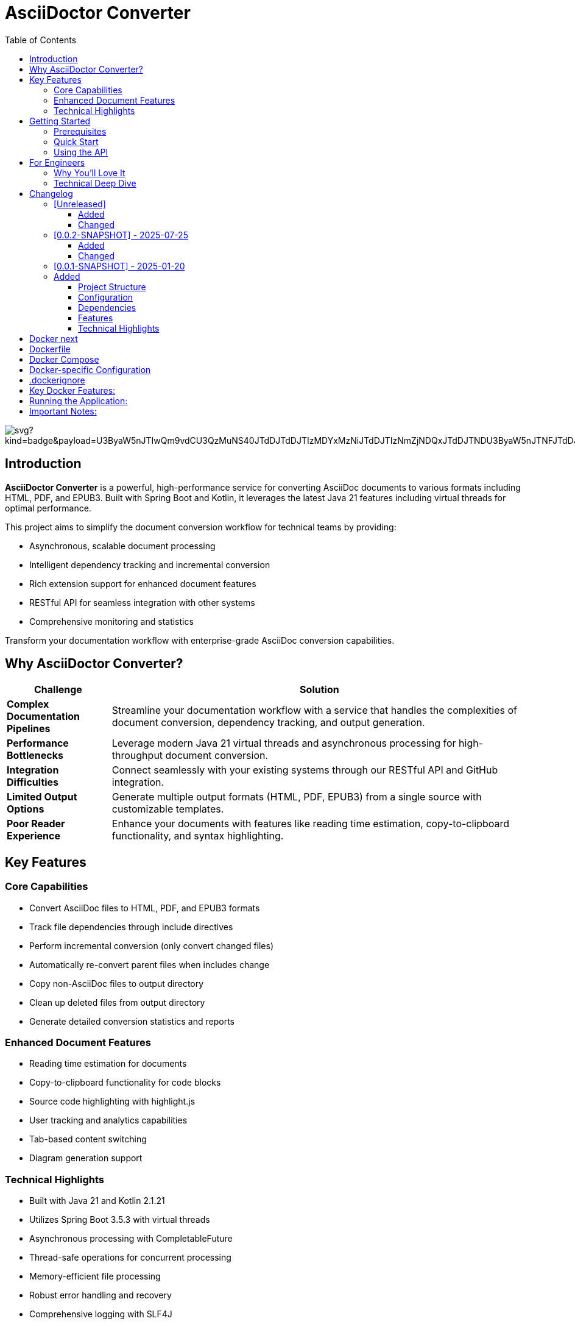 = AsciiDoctor Converter
:toc: left
:toclevels: 3
:icons: font
:source-highlighter: highlight.js


image:https://roach.gy/extension/api/docops/svg?kind=badge&payload=U3ByaW5nJTIwQm9vdCU3QzMuNS40JTdDJTdDJTIzMDYxMzNiJTdDJTIzNmZjNDQxJTdDJTNDU3ByaW5nJTNFJTdDJTIzZmNmY2ZjJTBBS290bGluJTdDMi4xLjIxJTdDJTdDJTIzMDYxMzNiJTdDJTIzMTEwMEZGJTdDJTNDS290bGluJTNFJTdDJTIzZmNmY2ZjJTBBQXNjaWlEb2N0b3IlN0MzLjAuMCU3QyU3QyUyMzA2MTMzYiU3QyUyM0ZGQTUwMCU3QyUzQ2FzY2lpZG9jdG9yJTNFJTdDJTIzZmNmY2ZjJTBBSmF2YSU3QzIxJTdDJTdDJTIzMDYxMzNiJTdDJTIzRkYwMDAwJTdDJTNDSmF2YSUzRSU3QyUyM2ZjZmNmYyUwQUxpY2Vuc2UlN0NNSVQlN0MlN0MlMjMwNjEzM2IlN0MlMjNjY2NjY2MlN0MlM0NKYXZhJTNFJTdDJTIzZmNmY2Zj&type=SVG&useDark=false&title=Title&numChars=24&backend=html5&filename=visualization.svg[]


== Introduction

*AsciiDoctor Converter* is a powerful, high-performance service for converting AsciiDoc documents to various formats including HTML, PDF, and EPUB3. Built with Spring Boot and Kotlin, it leverages the latest Java 21 features including virtual threads for optimal performance.

This project aims to simplify the document conversion workflow for technical teams by providing:

* Asynchronous, scalable document processing
* Intelligent dependency tracking and incremental conversion
* Rich extension support for enhanced document features
* RESTful API for seamless integration with other systems
* Comprehensive monitoring and statistics

[.lead]
Transform your documentation workflow with enterprise-grade AsciiDoc conversion capabilities.

== Why AsciiDoctor Converter?

[cols="1,4", options="header"]
|===
|Challenge |Solution

|*Complex Documentation Pipelines*
|Streamline your documentation workflow with a service that handles the complexities of document conversion, dependency tracking, and output generation.

|*Performance Bottlenecks*
|Leverage modern Java 21 virtual threads and asynchronous processing for high-throughput document conversion.

|*Integration Difficulties*
|Connect seamlessly with your existing systems through our RESTful API and GitHub integration.

|*Limited Output Options*
|Generate multiple output formats (HTML, PDF, EPUB3) from a single source with customizable templates.

|*Poor Reader Experience*
|Enhance your documents with features like reading time estimation, copy-to-clipboard functionality, and syntax highlighting.
|===

== Key Features

=== Core Capabilities

* Convert AsciiDoc files to HTML, PDF, and EPUB3 formats
* Track file dependencies through include directives
* Perform incremental conversion (only convert changed files)
* Automatically re-convert parent files when includes change
* Copy non-AsciiDoc files to output directory
* Clean up deleted files from output directory
* Generate detailed conversion statistics and reports

=== Enhanced Document Features

* Reading time estimation for documents
* Copy-to-clipboard functionality for code blocks
* Source code highlighting with highlight.js
* User tracking and analytics capabilities
* Tab-based content switching
* Diagram generation support

=== Technical Highlights

* Built with Java 21 and Kotlin 2.1.21
* Utilizes Spring Boot 3.5.3 with virtual threads
* Asynchronous processing with CompletableFuture
* Thread-safe operations for concurrent processing
* Memory-efficient file processing
* Robust error handling and recovery
* Comprehensive logging with SLF4J
* RESTful API endpoints for document conversion
* GitHub API integration

== Getting Started

=== Prerequisites

* Java 21 or higher
* Maven 3.8+ (or use the included Maven wrapper)
* GraphViz (for diagram generation)

=== Quick Start

[source,bash]
----
# Clone the repository
git clone https://github.com/yourusername/asciidoctor-converter.git
cd asciidoctor-converter

# Build the project
./mvnw clean package

# Run the application
java -jar target/asciidoctor-converter-0.0.2-SNAPSHOT.jar
----

The service will be available at http://localhost:7202/converter

=== Using the API

[source,bash]
----
# Convert a single file
curl -X POST "http://localhost:7202/converter/convert" \
  -H "Content-Type: application/json" \
  -d '{"sourcePath": "/path/to/source.adoc", "targetPath": "/path/to/output"}'

# Convert a directory
curl -X POST "http://localhost:7202/converter/convert-directory" \
  -H "Content-Type: application/json" \
  -d '{"sourceDir": "/path/to/source", "targetDir": "/path/to/output"}'
----

== For Engineers

[quote, A satisfied developer]
____
AsciiDoctor Converter transformed our documentation pipeline from a bottleneck to a competitive advantage. The incremental conversion and dependency tracking saved us countless hours of manual work.
____

=== Why You'll Love It

* *Modern Stack*: Built with Kotlin and Spring Boot on Java 21, leveraging virtual threads for optimal performance
* *Extensible Architecture*: Easily add custom extensions and processors to enhance document generation
* *Developer-Friendly*: Comprehensive API, detailed logging, and robust error handling
* *Production-Ready*: Includes Docker configuration, health checks, and monitoring endpoints
* *Performance-Focused*: Asynchronous processing, incremental conversion, and efficient resource usage

=== Technical Deep Dive

The architecture follows modern best practices:

* *Service Layer*: Core conversion logic with dependency tracking
* *API Layer*: RESTful endpoints for integration
* *Extension System*: Pluggable components for document enhancement
* *Async Processing*: Non-blocking operations for scalability
* *Monitoring*: Comprehensive metrics and health checks

[source,kotlin]
----
@Service
class ConversionJobService(private val asciiDoctorConverter: AsciiDoctorConverter) {
    // Starts a PDF conversion job asynchronously
    fun startPdfConversion(files: List<File>, toDir: String): String {
        val jobId = UUID.randomUUID().toString()
        // Conversion logic with progress tracking
        // ...
        return jobId
    }
}
----

== Changelog

All notable changes to the AsciiDoctor Converter project will be documented in this file.

The format is based on [Keep a Changelog](https://keepachangelog.com/en/1.0.0/),
and this project adheres to [Semantic Versioning](https://semver.org/spec/v2.0.0.html).

=== [Unreleased]

==== Added

==== Changed

=== [0.0.2-SNAPSHOT] - 2025-07-25

==== Added
- User tracking functionality in generated HTML documents
- Cookie-based unique user identification system
- Session tracking and visit counting
- Analytics data collection with console logging
- Privacy-compliant tracking implementation

==== Changed
- Enhanced HTML output with embedded JavaScript tracking
- Improved docinfo integration for automatic script injection

=== [0.0.1-SNAPSHOT] - 2025-01-20

=== Added
- Initial project setup with Spring Boot 3.5.3
- Kotlin 2.1.21 support with coroutines
- AsciiDoctor Java integration (asciidoctorj 3.0.0)
- AsciiDoctor Diagram support (asciidoctorj-diagram 2.3.2)
- PDF generation capabilities (asciidoctorj-pdf 2.3.19)
- EPUB3 generation support (asciidoctorj-epub3 2.2.0)
- GitHub API integration (github-api 2.0-rc.3)
- Virtual threads support (enabled in Spring Boot)
- Spring Boot Actuator endpoints for monitoring
- RESTful API endpoints for document conversion
- File dependency tracking system
- Incremental conversion based on file changes
- Include directive parsing and dependency resolution
- Automatic cleanup of deleted files
- Support for non-AsciiDoc file copying
- Comprehensive conversion statistics tracking
- Configurable converter settings
- Source code highlighting with highlight.js
- URI read permissions for external resources
- Data URI embedding for self-contained HTML
- CSS copying and embedding
- Unsafe mode for full AsciiDoctor features
- Comprehensive logging with SLF4J
- Maven-based build system
- CycloneDX SBOM generation
- Spring Boot Maven plugin integration
- Kotlin Maven plugin with Spring support

==== Project Structure
- Created main application entry point (`App.kt`)
- Implemented core converter service (`AsciiDoctorConverter.kt`)
- Added GitHub client integration (`GithubClient.kt`)
- Created REST controller for web endpoints (`MainController`)
- Established configuration management (`ConverterSettings`)
- Set up resource management with application.yml
- Added docinfo directory for HTML customization
- Implemented comprehensive test structure

==== Configuration
- Server running on port 7202 with `/converter` context path
- GitHub API integration with token authentication
- Panel server integration at localhost:8010
- Local debug mode enabled
- Actuator endpoints exposed for monitoring
- Virtual threads enabled for improved performance

==== Dependencies
- Spring Boot Starter Web
- Spring Boot Starter Actuator
- Jackson Kotlin Module
- Kotlin Reflect and Standard Library
- AsciiDoctor Java with all major extensions
- DocOps Extension Plugin (2025.00)
- GitHub API client
- Comprehensive test dependencies

==== Features
- Convert individual AsciiDoc files to HTML
- Batch conversion of entire directories
- Dependency tracking between files via include directives
- Incremental conversion (only convert changed files)
- Automatic parent file re-conversion when includes change
- Copy non-AsciiDoc files to output directory
- Clean up deleted files from output directory
- Detailed conversion statistics and reporting
- Error handling and logging for failed conversions
- Flexible output directory configuration
- Support for AsciiDoctor attributes and options
- Integration with external services via configuration

==== Technical Highlights
- Built with modern Java 21 and Kotlin 2.1
- Utilizes Spring Boot 3.5.3 with virtual threads
- Comprehensive Maven build configuration
- Production-ready with actuator endpoints
- Extensible architecture for future enhancements
- Thread-safe operations for concurrent processing
- Memory-efficient file processing
- Robust error handling and recovery

== Docker next

Looking at your Spring Boot application, I can see it's an AsciiDoc converter with specific directory configurations and logging setup. Here's the recommended way to dockerize this app:Based on your Spring Boot application that converts AsciiDoc files, here's the recommended way to dockerize it:

== Dockerfile

[source,dockerfile]
----
# Use a multi-stage build to optimize the final image size
FROM eclipse-temurin:21-jdk-jammy AS builder

# Set working directory
WORKDIR /app

# Copy Maven wrapper and pom.xml first (for better layer caching)
COPY pom.xml mvnw ./
COPY .mvn .mvn

# Make Maven wrapper executable
RUN chmod +x ./mvnw

# Download dependencies (this layer will be cached if pom.xml doesn't change)
RUN ./mvnw dependency:go-offline

# Copy source code
COPY src ./src

# Build the application
RUN ./mvnw clean package -DskipTests

# Runtime stage
FROM eclipse-temurin:21-jre-jammy

# Install GraphViz for diagram generation (used by asciidoctor-diagram)
RUN apt-get update && \
    apt-get install -y graphviz && \
    rm -rf /var/lib/apt/lists/*

# Create app user for security
RUN groupadd -r appuser && useradd -r -g appuser appuser

# Set working directory
WORKDIR /app

# Create necessary directories
RUN mkdir -p /app/logs /app/tmp && \
    chown -R appuser:appuser /app

# Copy the JAR file from builder stage
COPY --from=builder /app/target/*.jar app.jar

# Change ownership to app user
RUN chown appuser:appuser app.jar

# Switch to non-root user
USER appuser

# Expose the port your app runs on
EXPOSE 7202

# Health check
HEALTHCHECK --interval=30s --timeout=10s --start-period=60s --retries=3 \
  CMD curl -f http://localhost:7202/converter/actuator/health || exit 1

# Run the application
CMD ["java", "-jar", "app.jar"]
----


== Docker Compose

[source,yaml]
----
version: '3.8'

services:
  asciidoctor-converter:
    build: .
    ports:
      - "7202:7202"
    environment:
      - SPRING_PROFILES_ACTIVE=docker
      - ENCRYPTION_KEY=your-secure-32-character-key-here
      - GITHUB_STAGING_DIR=/app/staging
      - GITHUB_WEB_DIR=/app/web
      - GITHUB_DISABLE_SSL=false
    volumes:
      # Mount volumes for persistent data
      - ./logs:/app/logs
      - ./staging:/app/staging
      - ./web:/app/web
      - ./tmp:/app/tmp
    restart: unless-stopped
    healthcheck:
      test: ["CMD", "curl", "-f", "http://localhost:7202/converter/actuator/health"]
      interval: 30s
      timeout: 10s
      retries: 3
      start_period: 60s
----


== Docker-specific Configuration

[source,yaml]
----
server:
  port: 7202
  servlet:
    context-path: /converter

management:
  endpoints:
    web:
      exposure:
        include: health, info, loggers, metrics, beans, mappings, threaddump, heapdump, swagger-ui, sbom

github:
  staging:
    directory: ${GITHUB_STAGING_DIR:/app/staging}
  web:
    directory: ${GITHUB_WEB_DIR:/app/web}
  disable:
    ssl:
      validation: ${GITHUB_DISABLE_SSL:false}

converter:
  panel-server: http://localhost:8010/extension
  panel-webserver: http://localhost:8010/extension
  local-debug: false

app:
  execution-history:
    max-size: 10
  encryption:
    key: ${ENCRYPTION_KEY:your-32-character-secret-key-here}
  security:
    allowed-base-paths:
      - "/app/staging"
      - "/app/web"
      - "/app/tmp"

spring:
  threads:
    virtual:
      enabled: true

logging:
  file:
    name: /app/logs/application.log
  level:
    root: INFO
  pattern:
    file: "%d{yyyy-MM-dd HH:mm:ss.SSS} [%thread] %-5level %logger{36} - %msg%n"
    console: "%d{HH:mm:ss.SSS} [%thread] %-5level %logger{36} - %msg%n"
  logback:
    rollingpolicy:
      max-file-size: 5MB
      max-history: 10
      total-size-cap: 250MB
      file-name-pattern: /app/logs/application-%d{yyyy-MM-dd}.%i.log.gz
      clean-history-on-start: true
----


== .dockerignore

[source,ignorelang]
----
# Exclude unnecessary files from Docker build context
target/
logs/
*.log
.git/
.gitignore
README.md
*.md
.idea/
*.iml
.DS_Store
----


== Key Docker Features:

1. **Multi-stage build**: Reduces final image size by separating build and runtime environments
2. **Security**: Runs as non-root user for better security
3. **GraphViz**: Installs GraphViz for diagram generation support
4. **Health checks**: Built-in health monitoring
5. **Volume mounts**: Persistent storage for logs and data
6. **Environment variables**: Configurable through environment variables
7. **Spring profiles**: Uses Docker-specific configuration

== Running the Application:

[source,shell script]
----
# Build and run with Docker Compose
docker-compose up --build

# Or build and run manually
docker build -t asciidoctor-converter .
docker run -p 7202:7202 \
  -e ENCRYPTION_KEY=your-secure-32-character-key-here \
  -v $(pwd)/logs:/app/logs \
  -v $(pwd)/staging:/app/staging \
  asciidoctor-converter
----


== Important Notes:

1. **Security**: Replace the default encryption key with a secure 32-character key
2. **Volumes**: Mount appropriate directories for persistent data
3. **Memory**: Consider adding JVM memory settings if needed: `-Xmx512m -Xms256m`
4. **Networking**: If you need to connect to external services, configure networking appropriately

This setup provides a production-ready Docker configuration for your AsciiDoc converter application.

image::image-2025-07-25-06-23-11-404.png[]

[source,shell]
----
# Dry run to test configuration
./mvnw jreleaser:config

# Create a release (after creating a git tag)
git tag v0.1.0
git push origin v0.1.0

# Manual release (if not using GitHub Actions)
./mvnw jreleaser:full-release
----